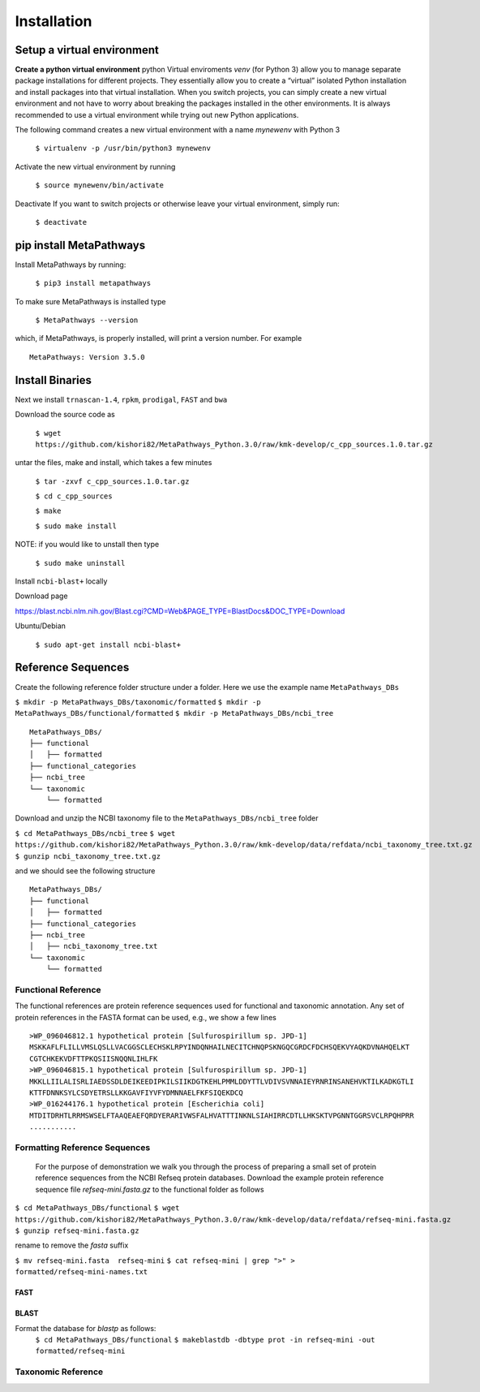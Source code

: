 Installation
************

Setup a virtual environment
===========================

**Create a python virtual environment** 
python Virtual enviroments `venv` (for Python 3) allow you to manage separate 
package installations for different projects. They essentially allow you to create 
a “virtual” isolated Python installation and install packages into that virtual 
installation. When you switch projects, you can simply create a new virtual 
environment and not have to worry about breaking the packages installed in 
the other environments. It is always recommended to use a virtual environment 
while trying out new Python applications.

The following command creates a new virtual environment with a name *mynewenv* with Python 3

    ``$ virtualenv -p /usr/bin/python3 mynewenv``

Activate the new virtual environment by running 

   ``$ source mynewenv/bin/activate``

Deactivate If you want to switch projects or otherwise leave your virtual environment, simply run:

   ``$ deactivate``

pip install MetaPathways
========================
Install MetaPathways by running:

  ``$ pip3 install metapathways``

To make sure MetaPathways is installed type

  ``$ MetaPathways --version``

which, if MetaPathways, is properly installed, will print a version number. For example

::

  MetaPathways: Version 3.5.0


Install Binaries
================

Next we install ``trnascan-1.4``, ``rpkm``, ``prodigal``, ``FAST`` and ``bwa``

Download the source code as
  
  ``$ wget https://github.com/kishori82/MetaPathways_Python.3.0/raw/kmk-develop/c_cpp_sources.1.0.tar.gz``

untar the files, make and install, which takes a few minutes 

   ``$ tar -zxvf c_cpp_sources.1.0.tar.gz``

   ``$ cd c_cpp_sources``

   ``$ make`` 

   ``$ sudo make install``

NOTE: if you would like to unstall then type
   
   ``$ sudo make uninstall``


Install ``ncbi-blast+`` locally

Download page

https://blast.ncbi.nlm.nih.gov/Blast.cgi?CMD=Web&PAGE_TYPE=BlastDocs&DOC_TYPE=Download

Ubuntu/Debian

  ``$ sudo apt-get install ncbi-blast+``


Reference Sequences
===================

Create the following reference folder structure under a folder. Here we use the 
example name ``MetaPathways_DBs``

``$ mkdir -p MetaPathways_DBs/taxonomic/formatted``
``$ mkdir -p MetaPathways_DBs/functional/formatted``
``$ mkdir -p MetaPathways_DBs/ncbi_tree``

::

   MetaPathways_DBs/
   ├── functional
   │   ├── formatted
   ├── functional_categories
   ├── ncbi_tree
   └── taxonomic
       └── formatted

Download and unzip  the NCBI taxonomy file to the ``MetaPathways_DBs/ncbi_tree`` folder

``$ cd MetaPathways_DBs/ncbi_tree``
``$ wget https://github.com/kishori82/MetaPathways_Python.3.0/raw/kmk-develop/data/refdata/ncbi_taxonomy_tree.txt.gz``
``$ gunzip ncbi_taxonomy_tree.txt.gz``

and we should see the following structure 
::

   MetaPathways_DBs/
   ├── functional
   │   ├── formatted
   ├── functional_categories
   ├── ncbi_tree
   │   ├── ncbi_taxonomy_tree.txt
   └── taxonomic
       └── formatted

Functional Reference 
++++++++++++++++++++

The functional references are protein reference sequences used for functional and taxonomic
annotation. Any set of protein references in the FASTA format can be used, e.g., we show 
a few lines

::

  >WP_096046812.1 hypothetical protein [Sulfurospirillum sp. JPD-1]
  MSKKAFLFLILLVMSLQSLLVACGGSCLECHSKLRPYINDQNHAILNECITCHNQPSKNGQCGRDCFDCHSQEKVYAQKDVNAHQELKT
  CGTCHKEKVDFTTPKQSIISNQQNLIHLFK
  >WP_096046815.1 hypothetical protein [Sulfurospirillum sp. JPD-1]
  MKKLLIILALISRLIAEDSSDLDEIKEEDIPKILSIIKDGTKEHLPMMLDDYTTLVDIVSVNNAIEYRNRINSANEHVKTILKADKGTLI
  KTTFDNNKSYLCSDYETRSLLKKGAVFIYVFYDMNNAELFKFSIQEKDCQ
  >WP_016244176.1 hypothetical protein [Escherichia coli]
  MTDITDRHTLRRMSWSELFTAAQEAEFQRDYERARIVWSFALHVATTTINKNLSIAHIRRCDTLLHKSKTVPGNNTGGRSVCLRPQHPRR 
  ...........


Formatting Reference Sequences
++++++++++++++++++++++++++++++

 For the purpose of demonstration we walk you through the process of preparing a
 small set of protein reference sequences from the NCBI Refseq protein databases.
 Download the example protein reference sequence file `refseq-mini.fasta.gz`
 to the functional folder as follows

``$ cd MetaPathways_DBs/functional``
``$ wget https://github.com/kishori82/MetaPathways_Python.3.0/raw/kmk-develop/data/refdata/refseq-mini.fasta.gz``
``$ gunzip refseq-mini.fasta.gz``

rename to remove the `fasta` suffix

``$ mv refseq-mini.fasta  refseq-mini``
``$ cat refseq-mini | grep ">" > formatted/refseq-mini-names.txt``

FAST
----

BLAST
-----
Format the database for `blastp` as follows:
   ``$ cd MetaPathways_DBs/functional``
   ``$ makeblastdb -dbtype prot -in refseq-mini -out formatted/refseq-mini``



Taxonomic Reference 
+++++++++++++++++++
